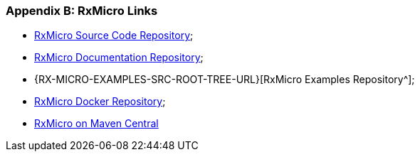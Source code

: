 [[appendices-links-section]]
=== Appendix B: RxMicro Links

* https://github.com/rxmicro/rxmicro[RxMicro Source Code Repository^];
* https://github.com/rxmicro/rxmicro-usage/tree/master/documentation[RxMicro Documentation Repository^];
* {RX-MICRO-EXAMPLES-SRC-ROOT-TREE-URL}[RxMicro Examples Repository^];
* https://hub.docker.com/u/rxmicro[RxMicro Docker Repository^];
* https://mvnrepository.com/search?q=io.rxmicro[RxMicro on Maven Central]
